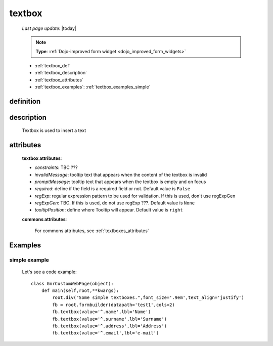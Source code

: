 .. _textbox:

=======
textbox
=======
    
    *Last page update*: |today|
    
    .. note:: **Type**: :ref:`Dojo-improved form widget <dojo_improved_form_widgets>`
    
    * :ref:`textbox_def`
    * :ref:`textbox_description`
    * :ref:`textbox_attributes`
    * :ref:`textbox_examples`: :ref:`textbox_examples_simple`

.. _textbox_def:

definition
==========

    .. method:: textbox([**kwargs])
    
.. _textbox_description:

description
===========

    Textbox is used to insert a text
    
.. _textbox_attributes:

attributes
==========
    
    **textbox attributes**:
    
    * *constraints*: TBC ???
    * *invalidMessage*: tooltip text that appears when the content of the textbox is invalid
    * *promptMessage*: tooltip text that appears when the textbox is empty and on focus
    * *required*: define if the field is a required field or not. Default value is ``False``
    * *regExp*: regular expression pattern to be used for validation. If this is used, don't use regExpGen
    * *regExpGen*: TBC. If this is used, do not use regExp ???. Default value is ``None``
    * *tooltipPosition*: define where Tooltip will appear. Default value is ``right``

    **commons attributes**:

        For commons attributes, see :ref:`textboxes_attributes`

.. _textbox_examples:

Examples
========

.. _textbox_examples_simple:

simple example
--------------

    Let's see a code example::
    
        class GnrCustomWebPage(object):
            def main(self,root,**kwargs):
                root.div("Some simple textboxes.",font_size='.9em',text_align='justify')
                fb = root.formbuilder(datapath='test1',cols=2)
                fb.textbox(value='^.name',lbl='Name')
                fb.textbox(value='^.surname',lbl='Surname')
                fb.textbox(value='^.address',lbl='Address')
                fb.textbox(value='^.email',lbl='e-mail')
